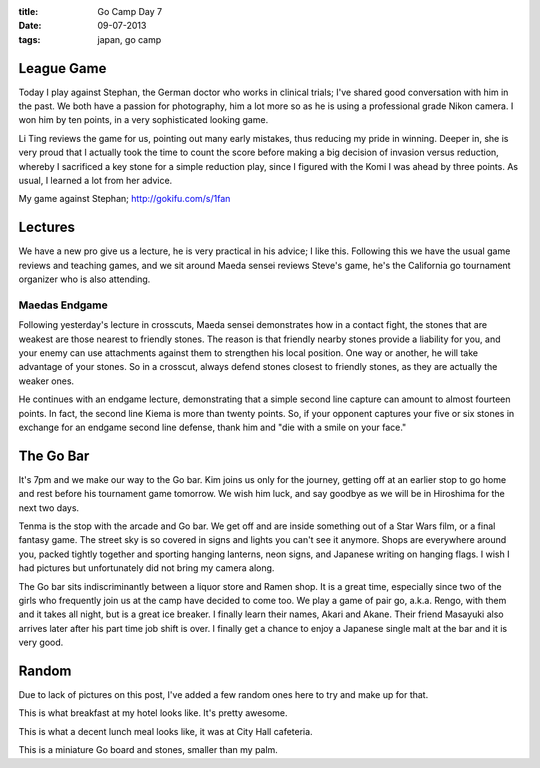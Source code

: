:title: Go Camp Day 7
:date: 09-07-2013
:tags: japan, go camp

League Game
===========

Today I play against Stephan, the German doctor who works in clinical
trials; I've shared good conversation with him in the past. We both
have a passion for photography, him a lot more so as he is using a
professional grade Nikon camera. I won him by ten points, in a very
sophisticated looking game.

Li Ting reviews the game for us, pointing out many early mistakes,
thus reducing my pride in winning. Deeper in, she is very proud that I
actually took the time to count the score before making a big decision
of invasion versus reduction, whereby I sacrificed a key stone for a
simple reduction play, since I figured with the Komi I was ahead by
three points. As usual, I learned a lot from her advice.

.. image:: http://gokifu.com/g/1fan.gif

My game against Stephan; http://gokifu.com/s/1fan

Lectures
========

We have a new pro give us a lecture, he is very practical in his
advice; I like this. Following this we have the usual game reviews and
teaching games, and we sit around Maeda sensei reviews Steve's game,
he's the California go tournament organizer who is also attending.

Maedas Endgame
--------------

Following yesterday's lecture in crosscuts, Maeda sensei demonstrates
how in a contact fight, the stones that are weakest are those nearest
to friendly stones. The reason is that friendly nearby stones provide
a liability for you, and your enemy can use attachments against them
to strengthen his local position. One way or another, he will take
advantage of your stones. So in a crosscut, always defend stones
closest to friendly stones, as they are actually the weaker ones.

He continues with an endgame lecture, demonstrating that a simple
second line capture can amount to almost fourteen points. In fact, the
second line Kiema is more than twenty points. So, if your opponent
captures your five or six stones in exchange for an endgame second
line defense, thank him and "die with a smile on your face."

The Go Bar
==========

It's 7pm and we make our way to the Go bar. Kim joins us only for the
journey, getting off at an earlier stop to go home and rest before his
tournament game tomorrow. We wish him luck, and say goodbye as we will
be in Hiroshima for the next two days.

Tenma is the stop with the arcade and Go bar. We get off and are
inside something out of a Star Wars film, or a final fantasy game. The
street sky is so covered in signs and lights you can't see it
anymore. Shops are everywhere around you, packed tightly together and
sporting hanging lanterns, neon signs, and Japanese writing on hanging
flags. I wish I had pictures but unfortunately did not bring my camera along.

The Go bar sits indiscriminantly between a liquor store and Ramen
shop. It is a great time, especially since two of the girls who
frequently join us at the camp have decided to come too. We play a
game of pair go, a.k.a. Rengo, with them and it takes all night, but
is a great ice breaker. I finally learn their names, Akari and
Akane. Their friend Masayuki also arrives later after his part time
job shift is over. I finally get a chance to enjoy a Japanese single
malt at the bar and it is very good. 

Random
======

Due to lack of pictures on this post, I've added a few random ones here to
try and make up for that. 

.. image:: /static/images/IMG_1534.jpg

This is what breakfast at my hotel looks like. It's pretty awesome.

.. image:: /static/images/DSC_0259.jpg

This is what a decent lunch meal looks like, it was at City Hall cafeteria.

.. image:: /static/images/DSC_0332.jpg

This is a miniature Go board and stones, smaller than my palm.


